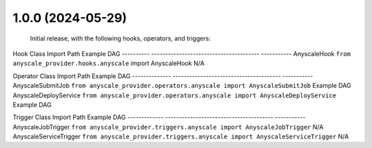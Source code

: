 
1.0.0 (2024-05-29)
------------------

    Initial release, with the following hooks, operators, and triggers:

Hook Class             Import Path                                           Example DAG
----------             ---------------------------------------               -----------
AnyscaleHook           ``from anyscale_provider.hooks.anyscale`` import AnyscaleHook              N/A

Operator Class         Import Path                                           Example DAG
--------------         ---------------------------------------               -----------
AnyscaleSubmitJob      ``from anyscale_provider.operators.anyscale import AnyscaleSubmitJob``     Example DAG
AnyscaleDeployService  ``from anyscale_provider.operators.anyscale import AnyscaleDeployService`` Example DAG

Trigger Class          Import Path                                           Example DAG
-------------          ---------------------------------------               -----------
AnyscaleJobTrigger     ``from anyscale_provider.triggers.anyscale import AnyscaleJobTrigger``     N/A
AnyscaleServiceTrigger ``from anyscale_provider.triggers.anyscale import AnyscaleServiceTrigger`` N/A